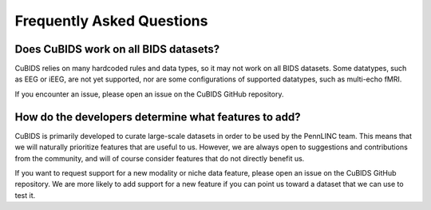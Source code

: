 ==========================
Frequently Asked Questions
==========================


--------------------------------------
Does CuBIDS work on all BIDS datasets?
--------------------------------------

CuBIDS relies on many hardcoded rules and data types,
so it may not work on all BIDS datasets.
Some datatypes, such as EEG or iEEG, are not yet supported,
nor are some configurations of supported datatypes, such as multi-echo fMRI.

If you encounter an issue, please open an issue on the CuBIDS GitHub repository.


-----------------------------------------------------
How do the developers determine what features to add?
-----------------------------------------------------

CuBIDS is primarily developed to curate large-scale datasets in order to be used by the PennLINC team.
This means that we will naturally prioritize features that are useful to us.
However, we are always open to suggestions and contributions from the community,
and will of course consider features that do not directly benefit us.

If you want to request support for a new modality or niche data feature,
please open an issue on the CuBIDS GitHub repository.
We are more likely to add support for a new feature if you can point us toward a dataset that we can use to test it.
